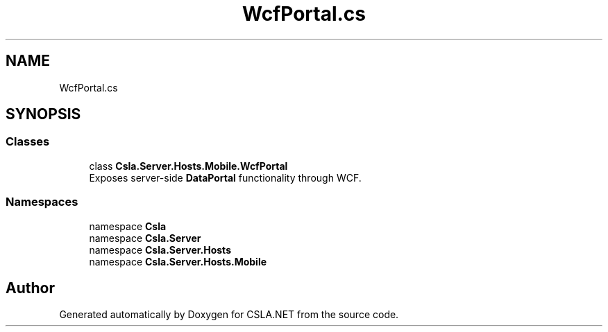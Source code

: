 .TH "WcfPortal.cs" 3 "Wed Jul 21 2021" "Version 5.4.2" "CSLA.NET" \" -*- nroff -*-
.ad l
.nh
.SH NAME
WcfPortal.cs
.SH SYNOPSIS
.br
.PP
.SS "Classes"

.in +1c
.ti -1c
.RI "class \fBCsla\&.Server\&.Hosts\&.Mobile\&.WcfPortal\fP"
.br
.RI "Exposes server-side \fBDataPortal\fP functionality through WCF\&. "
.in -1c
.SS "Namespaces"

.in +1c
.ti -1c
.RI "namespace \fBCsla\fP"
.br
.ti -1c
.RI "namespace \fBCsla\&.Server\fP"
.br
.ti -1c
.RI "namespace \fBCsla\&.Server\&.Hosts\fP"
.br
.ti -1c
.RI "namespace \fBCsla\&.Server\&.Hosts\&.Mobile\fP"
.br
.in -1c
.SH "Author"
.PP 
Generated automatically by Doxygen for CSLA\&.NET from the source code\&.
